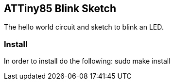 == ATTiny85 Blink Sketch ==
The hello world circuit and sketch to blink an LED.

=== Install ===
In order to install do the following:
    sudo make install
